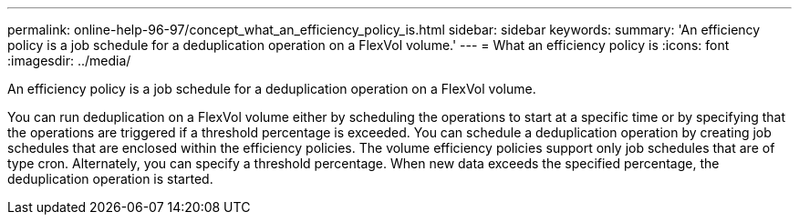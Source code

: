 ---
permalink: online-help-96-97/concept_what_an_efficiency_policy_is.html
sidebar: sidebar
keywords: 
summary: 'An efficiency policy is a job schedule for a deduplication operation on a FlexVol volume.'
---
= What an efficiency policy is
:icons: font
:imagesdir: ../media/

[.lead]
An efficiency policy is a job schedule for a deduplication operation on a FlexVol volume.

You can run deduplication on a FlexVol volume either by scheduling the operations to start at a specific time or by specifying that the operations are triggered if a threshold percentage is exceeded. You can schedule a deduplication operation by creating job schedules that are enclosed within the efficiency policies. The volume efficiency policies support only job schedules that are of type cron. Alternately, you can specify a threshold percentage. When new data exceeds the specified percentage, the deduplication operation is started.
